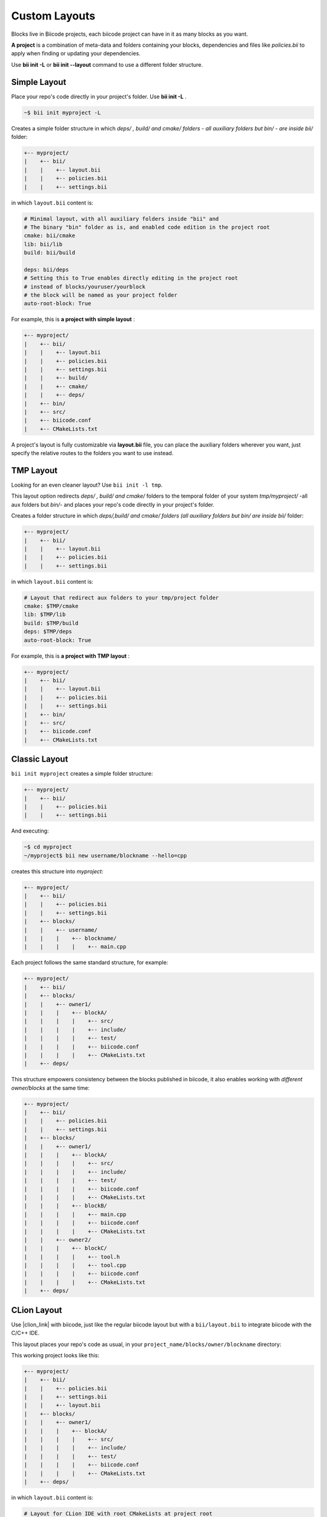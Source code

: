 .. _custom_layout:

Custom Layouts
--------------

Blocks live in Biicode projects, each biicode project can have in it as many blocks as you want.

**A project** is a combination of meta-data and folders containing your blocks, dependencies and files like *policies.bii* to apply when finding or updating your dependencies.

Use **bii init -L** or **bii init --layout** command to use a different folder structure.

.. _simple_layout:

Simple Layout
^^^^^^^^^^^^^

Place your repo's code directly in your project's folder. Use **bii init -L** .

.. code-block:: bash

  ~$ bii init myproject -L

Creates a simple folder structure in which *deps/ , build/ and cmake/ folders - all auxiliary folders but bin/ - are inside bii/* folder:

.. code-block:: text

  +-- myproject/
  |    +-- bii/
  |    |    +-- layout.bii
  |    |    +-- policies.bii
  |    |    +-- settings.bii

in which ``layout.bii`` content is:

.. code-block:: text

    # Minimal layout, with all auxiliary folders inside "bii" and
    # The binary "bin" folder as is, and enabled code edition in the project root
    cmake: bii/cmake
    lib: bii/lib
    build: bii/build

    deps: bii/deps
    # Setting this to True enables directly editing in the project root
    # instead of blocks/youruser/yourblock
    # the block will be named as your project folder
    auto-root-block: True

For example, this is **a project with simple layout** :

.. code-block:: text

  +-- myproject/
  |    +-- bii/
  |    |    +-- layout.bii
  |    |    +-- policies.bii
  |    |    +-- settings.bii
  |    |    +-- build/
  |    |    +-- cmake/
  |    |    +-- deps/
  |    +-- bin/
  |    +-- src/  
  |    +-- biicode.conf
  |    +-- CMakeLists.txt

A project's layout is fully customizable via **layout.bii** file, you can place the auxiliary folders wherever you want, just specify the relative routes to the folders you want to use instead. 

TMP Layout
^^^^^^^^^^
Looking for an even cleaner layout? Use ``bii init -l tmp``.

This layout option redirects *deps/ , build/ and cmake/* folders to the temporal folder of your system *tmp/myproject/* -all aux folders but *bin/*- and places your repo's code directly in your project's folder. 

.. -block:: bash

  ~$ bii init -l tmp myproject

Creates a folder structure in which *deps/,build/ and cmake/ folders (all auxiliary folders but bin/ are inside bii/* folder:

.. code-block:: text

  +-- myproject/
  |    +-- bii/
  |    |    +-- layout.bii
  |    |    +-- policies.bii
  |    |    +-- settings.bii

in which ``layout.bii`` content is:

.. code-block:: text

    # Layout that redirect aux folders to your tmp/project folder
    cmake: $TMP/cmake
    lib: $TMP/lib
    build: $TMP/build
    deps: $TMP/deps
    auto-root-block: True

For example, this is **a project with TMP layout** :

.. code-block:: text

    +-- myproject/
    |    +-- bii/
    |    |    +-- layout.bii
    |    |    +-- policies.bii
    |    |    +-- settings.bii
    |    +-- bin/
    |    +-- src/  
    |    +-- biicode.conf
    |    +-- CMakeLists.txt


.. _classic_layout:

Classic Layout
^^^^^^^^^^^^^^

``bii init myproject`` creates a simple folder structure:

.. code-block:: text

  +-- myproject/
  |    +-- bii/
  |    |    +-- policies.bii
  |    |    +-- settings.bii

And executing:

.. code-block:: bash

  ~$ cd myproject
  ~/myproject$ bii new username/blockname --hello=cpp

creates this structure into *myproject*: 

.. code-block:: text

  +-- myproject/
  |    +-- bii/
  |    |    +-- policies.bii
  |    |    +-- settings.bii
  |    +-- blocks/
  |    |    +-- username/
  |    |    |    +-- blockname/
  |    |    |    |    +-- main.cpp

Each project follows the same standard structure, for example:

.. code-block:: text

  +-- myproject/
  |    +-- bii/
  |    +-- blocks/
  |    |    +-- owner1/
  |    |    |    +-- blockA/
  |    |    |    |    +-- src/
  |    |    |    |    +-- include/
  |    |    |    |    +-- test/   
  |    |    |    |    +-- biicode.conf
  |    |    |    |    +-- CMakeLists.txt
  |    +-- deps/
  
This structure empowers consistency between the blocks published in biicode, it also enables working with *different owner/blocks* at the same time:

.. code-block:: text

  +-- myproject/
  |    +-- bii/
  |    |    +-- policies.bii
  |    |    +-- settings.bii
  |    +-- blocks/
  |    |    +-- owner1/
  |    |    |    +-- blockA/
  |    |    |    |    +-- src/
  |    |    |    |    +-- include/
  |    |    |    |    +-- test/   
  |    |    |    |    +-- biicode.conf
  |    |    |    |    +-- CMakeLists.txt
  |    |    |    +-- blockB/
  |    |    |    |    +-- main.cpp
  |    |    |    |    +-- biicode.conf
  |    |    |    |    +-- CMakeLists.txt
  |    |    +-- owner2/
  |    |    |    +-- blockC/
  |    |    |    |    +-- tool.h
  |    |    |    |    +-- tool.cpp
  |    |    |    |    +-- biicode.conf
  |    |    |    |    +-- CMakeLists.txt
  |    +-- deps/


.. _clion_layout:

CLion Layout
^^^^^^^^^^^^
Use |clion_link| with biicode, just like the regular biicode layout but with a ``bii/layout.bii`` to integrate biicode with the C/C++ IDE.

This layout places your repo's code as usual, in your ``project_name/blocks/owner/blockname`` directory:

.. -block:: bash

  ~$ bii init -l clion myproject

This working project looks like this:

.. code-block:: text

    +-- myproject/
    |    +-- bii/
    |    |    +-- policies.bii
    |    |    +-- settings.bii
    |    |    +-- layout.bii  
    |    +-- blocks/
    |    |    +-- owner1/
    |    |    |    +-- blockA/
    |    |    |    |    +-- src/
    |    |    |    |    +-- include/
    |    |    |    |    +-- test/   
    |    |    |    |    +-- biicode.conf
    |    |    |    |    +-- CMakeLists.txt
    |    +-- deps/


in which ``layout.bii`` content is:

.. code-block:: text

    # Layout for CLion IDE with root CMakeLists at project root
    # This layout DOES NOT allow root-block, as it will overwrite the project CMakeLists
    cmake: /

.. container:: infonote
     
     Here's more info about :ref:`working with CLion <ide_clion>`


Check our |biicode_forum_link| and/or |biicode_stackoverflow_link| for questions and answers. You can also |biicode_write_us| for suggestions and feedback.

.. |biicode_forum_link| raw:: html

   <a href="http://forum.biicode.com" target="_blank">biicode's forum</a>

.. |biicode_write_us| raw:: html

   <a href="mailto:support@biicode.com" target="_blank">write us</a>

.. |biicode_stackoverflow_link| raw:: html

   <a href="http://stackoverflow.com/questions/tagged/biicode" target="_blank">StackOverflow tag</a>
   
.. |clion_link| raw:: html
 
   <a href="https://confluence.jetbrains.com/display/CLION/Early+Access+Program" target="_blank">CLion</a>
